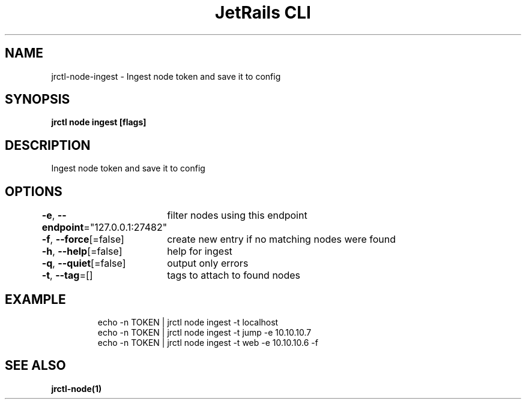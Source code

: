 .nh
.TH "JetRails CLI" "1" "Mar 2023" "Copyright 2023 ADF, Inc. All Rights Reserved " ""

.SH NAME
.PP
jrctl\-node\-ingest \- Ingest node token and save it to config


.SH SYNOPSIS
.PP
\fBjrctl node ingest [flags]\fP


.SH DESCRIPTION
.PP
Ingest node token and save it to config


.SH OPTIONS
.PP
\fB\-e\fP, \fB\-\-endpoint\fP="127.0.0.1:27482"
	filter nodes using this endpoint

.PP
\fB\-f\fP, \fB\-\-force\fP[=false]
	create new entry if no matching nodes were found

.PP
\fB\-h\fP, \fB\-\-help\fP[=false]
	help for ingest

.PP
\fB\-q\fP, \fB\-\-quiet\fP[=false]
	output only errors

.PP
\fB\-t\fP, \fB\-\-tag\fP=[]
	tags to attach to found nodes


.SH EXAMPLE
.PP
.RS

.nf
echo \-n TOKEN | jrctl node ingest \-t localhost
echo \-n TOKEN | jrctl node ingest \-t jump \-e 10.10.10.7
echo \-n TOKEN | jrctl node ingest \-t web \-e 10.10.10.6 \-f

.fi
.RE


.SH SEE ALSO
.PP
\fBjrctl\-node(1)\fP
